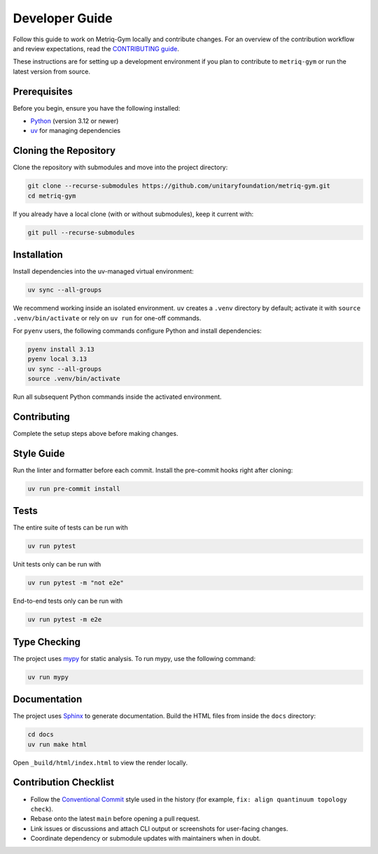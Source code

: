 Developer Guide
===============

Follow this guide to work on Metriq-Gym locally and contribute changes. For an overview of the
contribution workflow and review expectations, read the `CONTRIBUTING guide
<https://github.com/unitaryfoundation/metriq-gym/blob/main/CONTRIBUTING.md>`__.

These instructions are for setting up a development environment if you plan to contribute to ``metriq-gym`` or run the
latest version from source.

Prerequisites
-------------

Before you begin, ensure you have the following installed:

* `Python <https://www.python.org/downloads/>`_ (version 3.12 or newer)
* `uv <https://docs.astral.sh/uv/getting-started/installation/>`_ for managing dependencies

Cloning the Repository
----------------------

Clone the repository with submodules and move into the project directory:

.. code-block:: sh

   git clone --recurse-submodules https://github.com/unitaryfoundation/metriq-gym.git
   cd metriq-gym

If you already have a local clone (with or without submodules), keep it current with:

.. code-block:: sh

   git pull --recurse-submodules

Installation
------------

Install dependencies into the uv-managed virtual environment:

.. code-block:: sh

   uv sync --all-groups

We recommend working inside an isolated environment. ``uv`` creates a ``.venv`` directory by default; activate it with
``source .venv/bin/activate`` or rely on ``uv run`` for one-off commands.

For ``pyenv`` users, the following commands configure Python and install dependencies:

.. code-block:: sh

   pyenv install 3.13
   pyenv local 3.13
   uv sync --all-groups
   source .venv/bin/activate

Run all subsequent Python commands inside the activated environment.

Contributing
------------

Complete the setup steps above before making changes.

Style Guide
-----------

Run the linter and formatter before each commit. Install the pre-commit hooks right after cloning:

.. code-block:: sh

   uv run pre-commit install

Tests
-----

The entire suite of tests can be run with

.. code-block:: sh

   uv run pytest

Unit tests only can be run with

.. code-block:: sh

   uv run pytest -m "not e2e"

End-to-end tests only can be run with

.. code-block:: sh

   uv run pytest -m e2e

Type Checking
-------------

The project uses `mypy <https://mypy.readthedocs.io/en/stable/>`_ for static analysis. To run mypy, use the following
command:

.. code-block:: sh

   uv run mypy

Documentation
-------------

The project uses `Sphinx <https://www.sphinx-doc.org/en/master/>`_ to generate documentation. Build the HTML files from
inside the ``docs`` directory:

.. code-block:: sh

   cd docs
   uv run make html

Open ``_build/html/index.html`` to view the render locally.

Contribution Checklist
----------------------

- Follow the `Conventional Commit <https://www.conventionalcommits.org/en/v1.0.0/>`_ style used in the history (for
  example, ``fix: align quantinuum topology check``).
- Rebase onto the latest ``main`` before opening a pull request.
- Link issues or discussions and attach CLI output or screenshots for user-facing changes.
- Coordinate dependency or submodule updates with maintainers when in doubt.
